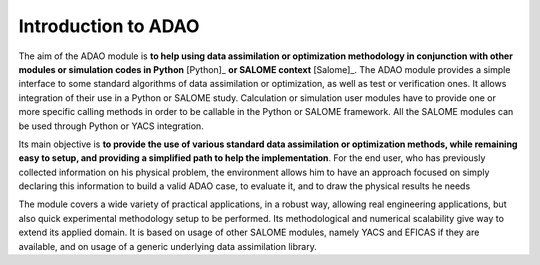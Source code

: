 ..
   Copyright (C) 2008-2021 EDF R&D

   This file is part of SALOME ADAO module.

   This library is free software; you can redistribute it and/or
   modify it under the terms of the GNU Lesser General Public
   License as published by the Free Software Foundation; either
   version 2.1 of the License, or (at your option) any later version.

   This library is distributed in the hope that it will be useful,
   but WITHOUT ANY WARRANTY; without even the implied warranty of
   MERCHANTABILITY or FITNESS FOR A PARTICULAR PURPOSE.  See the GNU
   Lesser General Public License for more details.

   You should have received a copy of the GNU Lesser General Public
   License along with this library; if not, write to the Free Software
   Foundation, Inc., 59 Temple Place, Suite 330, Boston, MA  02111-1307 USA

   See http://www.salome-platform.org/ or email : webmaster.salome@opencascade.com

   Author: Jean-Philippe Argaud, jean-philippe.argaud@edf.fr, EDF R&D

.. _section_intro:

================================================================================
Introduction to ADAO
================================================================================

The aim of the ADAO module is **to help using data assimilation or optimization
methodology in conjunction with other modules or simulation codes in Python**
[Python]_ **or SALOME context** [Salome]_. The ADAO module provides a simple
interface to some standard algorithms of data assimilation or optimization, as
well as test or verification ones. It allows integration of their use in a
Python or SALOME study. Calculation or simulation user modules have to provide
one or more specific calling methods in order to be callable in the Python or
SALOME framework. All the SALOME modules can be used through Python or YACS
integration.

Its main objective is **to provide the use of various standard data
assimilation or optimization methods, while remaining easy to setup, and
providing a simplified path to help the implementation**. For the end user, who
has previously collected information on his physical problem, the environment
allows him to have an approach focused on simply declaring this information to
build a valid ADAO case, to evaluate it, and to draw the physical results he
needs

The module covers a wide variety of practical applications, in a robust way,
allowing real engineering applications, but also quick experimental methodology
setup to be performed. Its methodological and numerical scalability give way to
extend its applied domain. It is based on usage of other SALOME modules, namely
YACS and EFICAS if they are available, and on usage of a generic underlying
data assimilation library.

